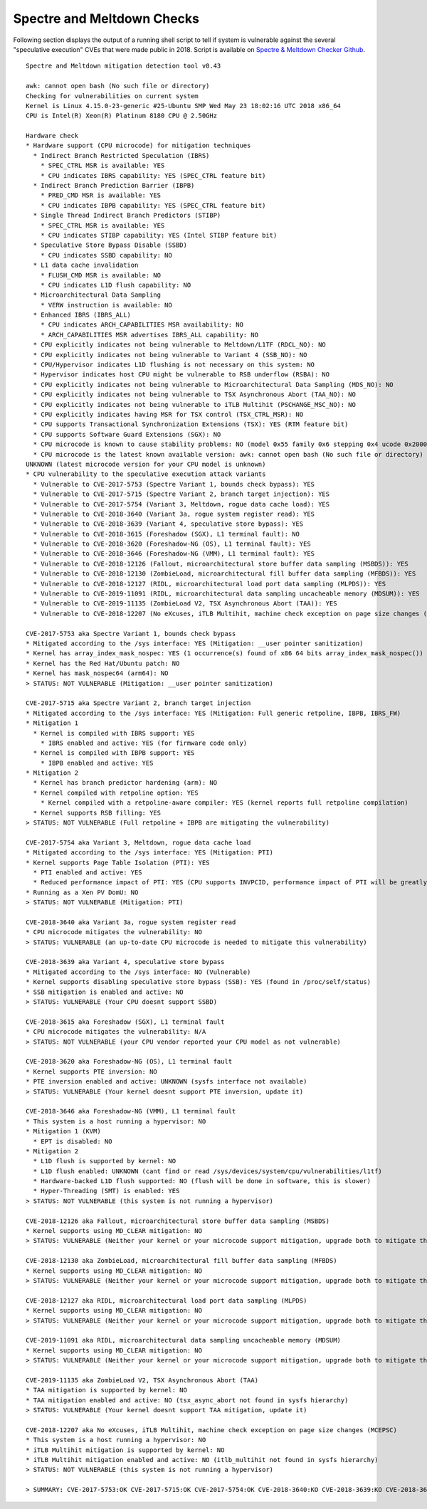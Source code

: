 Spectre and Meltdown Checks
~~~~~~~~~~~~~~~~~~~~~~~~~~~

Following section displays the output of a running shell script to tell if
system is vulnerable against the several "speculative execution" CVEs that were
made public in 2018. Script is available on `Spectre & Meltdown Checker Github
<https://github.com/speed47/spectre-meltdown-checker>`_.

::

  Spectre and Meltdown mitigation detection tool v0.43

  awk: cannot open bash (No such file or directory)
  Checking for vulnerabilities on current system
  Kernel is Linux 4.15.0-23-generic #25-Ubuntu SMP Wed May 23 18:02:16 UTC 2018 x86_64
  CPU is Intel(R) Xeon(R) Platinum 8180 CPU @ 2.50GHz

  Hardware check
  * Hardware support (CPU microcode) for mitigation techniques
    * Indirect Branch Restricted Speculation (IBRS)
      * SPEC_CTRL MSR is available: YES
      * CPU indicates IBRS capability: YES (SPEC_CTRL feature bit)
    * Indirect Branch Prediction Barrier (IBPB)
      * PRED_CMD MSR is available: YES
      * CPU indicates IBPB capability: YES (SPEC_CTRL feature bit)
    * Single Thread Indirect Branch Predictors (STIBP)
      * SPEC_CTRL MSR is available: YES
      * CPU indicates STIBP capability: YES (Intel STIBP feature bit)
    * Speculative Store Bypass Disable (SSBD)
      * CPU indicates SSBD capability: NO
    * L1 data cache invalidation
      * FLUSH_CMD MSR is available: NO
      * CPU indicates L1D flush capability: NO
    * Microarchitectural Data Sampling
      * VERW instruction is available: NO
    * Enhanced IBRS (IBRS_ALL)
      * CPU indicates ARCH_CAPABILITIES MSR availability: NO
      * ARCH_CAPABILITIES MSR advertises IBRS_ALL capability: NO
    * CPU explicitly indicates not being vulnerable to Meltdown/L1TF (RDCL_NO): NO
    * CPU explicitly indicates not being vulnerable to Variant 4 (SSB_NO): NO
    * CPU/Hypervisor indicates L1D flushing is not necessary on this system: NO
    * Hypervisor indicates host CPU might be vulnerable to RSB underflow (RSBA): NO
    * CPU explicitly indicates not being vulnerable to Microarchitectural Data Sampling (MDS_NO): NO
    * CPU explicitly indicates not being vulnerable to TSX Asynchronous Abort (TAA_NO): NO
    * CPU explicitly indicates not being vulnerable to iTLB Multihit (PSCHANGE_MSC_NO): NO
    * CPU explicitly indicates having MSR for TSX control (TSX_CTRL_MSR): NO
    * CPU supports Transactional Synchronization Extensions (TSX): YES (RTM feature bit)
    * CPU supports Software Guard Extensions (SGX): NO
    * CPU microcode is known to cause stability problems: NO (model 0x55 family 0x6 stepping 0x4 ucode 0x2000043 cpuid 0x50654)
    * CPU microcode is the latest known available version: awk: cannot open bash (No such file or directory)
  UNKNOWN (latest microcode version for your CPU model is unknown)
  * CPU vulnerability to the speculative execution attack variants
    * Vulnerable to CVE-2017-5753 (Spectre Variant 1, bounds check bypass): YES
    * Vulnerable to CVE-2017-5715 (Spectre Variant 2, branch target injection): YES
    * Vulnerable to CVE-2017-5754 (Variant 3, Meltdown, rogue data cache load): YES
    * Vulnerable to CVE-2018-3640 (Variant 3a, rogue system register read): YES
    * Vulnerable to CVE-2018-3639 (Variant 4, speculative store bypass): YES
    * Vulnerable to CVE-2018-3615 (Foreshadow (SGX), L1 terminal fault): NO
    * Vulnerable to CVE-2018-3620 (Foreshadow-NG (OS), L1 terminal fault): YES
    * Vulnerable to CVE-2018-3646 (Foreshadow-NG (VMM), L1 terminal fault): YES
    * Vulnerable to CVE-2018-12126 (Fallout, microarchitectural store buffer data sampling (MSBDS)): YES
    * Vulnerable to CVE-2018-12130 (ZombieLoad, microarchitectural fill buffer data sampling (MFBDS)): YES
    * Vulnerable to CVE-2018-12127 (RIDL, microarchitectural load port data sampling (MLPDS)): YES
    * Vulnerable to CVE-2019-11091 (RIDL, microarchitectural data sampling uncacheable memory (MDSUM)): YES
    * Vulnerable to CVE-2019-11135 (ZombieLoad V2, TSX Asynchronous Abort (TAA)): YES
    * Vulnerable to CVE-2018-12207 (No eXcuses, iTLB Multihit, machine check exception on page size changes (MCEPSC)): YES

  CVE-2017-5753 aka Spectre Variant 1, bounds check bypass
  * Mitigated according to the /sys interface: YES (Mitigation: __user pointer sanitization)
  * Kernel has array_index_mask_nospec: YES (1 occurrence(s) found of x86 64 bits array_index_mask_nospec())
  * Kernel has the Red Hat/Ubuntu patch: NO
  * Kernel has mask_nospec64 (arm64): NO
  > STATUS: NOT VULNERABLE (Mitigation: __user pointer sanitization)

  CVE-2017-5715 aka Spectre Variant 2, branch target injection
  * Mitigated according to the /sys interface: YES (Mitigation: Full generic retpoline, IBPB, IBRS_FW)
  * Mitigation 1
    * Kernel is compiled with IBRS support: YES
      * IBRS enabled and active: YES (for firmware code only)
    * Kernel is compiled with IBPB support: YES
      * IBPB enabled and active: YES
  * Mitigation 2
    * Kernel has branch predictor hardening (arm): NO
    * Kernel compiled with retpoline option: YES
      * Kernel compiled with a retpoline-aware compiler: YES (kernel reports full retpoline compilation)
    * Kernel supports RSB filling: YES
  > STATUS: NOT VULNERABLE (Full retpoline + IBPB are mitigating the vulnerability)

  CVE-2017-5754 aka Variant 3, Meltdown, rogue data cache load
  * Mitigated according to the /sys interface: YES (Mitigation: PTI)
  * Kernel supports Page Table Isolation (PTI): YES
    * PTI enabled and active: YES
    * Reduced performance impact of PTI: YES (CPU supports INVPCID, performance impact of PTI will be greatly reduced)
  * Running as a Xen PV DomU: NO
  > STATUS: NOT VULNERABLE (Mitigation: PTI)

  CVE-2018-3640 aka Variant 3a, rogue system register read
  * CPU microcode mitigates the vulnerability: NO
  > STATUS: VULNERABLE (an up-to-date CPU microcode is needed to mitigate this vulnerability)

  CVE-2018-3639 aka Variant 4, speculative store bypass
  * Mitigated according to the /sys interface: NO (Vulnerable)
  * Kernel supports disabling speculative store bypass (SSB): YES (found in /proc/self/status)
  * SSB mitigation is enabled and active: NO
  > STATUS: VULNERABLE (Your CPU doesnt support SSBD)

  CVE-2018-3615 aka Foreshadow (SGX), L1 terminal fault
  * CPU microcode mitigates the vulnerability: N/A
  > STATUS: NOT VULNERABLE (your CPU vendor reported your CPU model as not vulnerable)

  CVE-2018-3620 aka Foreshadow-NG (OS), L1 terminal fault
  * Kernel supports PTE inversion: NO
  * PTE inversion enabled and active: UNKNOWN (sysfs interface not available)
  > STATUS: VULNERABLE (Your kernel doesnt support PTE inversion, update it)

  CVE-2018-3646 aka Foreshadow-NG (VMM), L1 terminal fault
  * This system is a host running a hypervisor: NO
  * Mitigation 1 (KVM)
    * EPT is disabled: NO
  * Mitigation 2
    * L1D flush is supported by kernel: NO
    * L1D flush enabled: UNKNOWN (cant find or read /sys/devices/system/cpu/vulnerabilities/l1tf)
    * Hardware-backed L1D flush supported: NO (flush will be done in software, this is slower)
    * Hyper-Threading (SMT) is enabled: YES
  > STATUS: NOT VULNERABLE (this system is not running a hypervisor)

  CVE-2018-12126 aka Fallout, microarchitectural store buffer data sampling (MSBDS)
  * Kernel supports using MD_CLEAR mitigation: NO
  > STATUS: VULNERABLE (Neither your kernel or your microcode support mitigation, upgrade both to mitigate the vulnerability)

  CVE-2018-12130 aka ZombieLoad, microarchitectural fill buffer data sampling (MFBDS)
  * Kernel supports using MD_CLEAR mitigation: NO
  > STATUS: VULNERABLE (Neither your kernel or your microcode support mitigation, upgrade both to mitigate the vulnerability)

  CVE-2018-12127 aka RIDL, microarchitectural load port data sampling (MLPDS)
  * Kernel supports using MD_CLEAR mitigation: NO
  > STATUS: VULNERABLE (Neither your kernel or your microcode support mitigation, upgrade both to mitigate the vulnerability)

  CVE-2019-11091 aka RIDL, microarchitectural data sampling uncacheable memory (MDSUM)
  * Kernel supports using MD_CLEAR mitigation: NO
  > STATUS: VULNERABLE (Neither your kernel or your microcode support mitigation, upgrade both to mitigate the vulnerability)

  CVE-2019-11135 aka ZombieLoad V2, TSX Asynchronous Abort (TAA)
  * TAA mitigation is supported by kernel: NO
  * TAA mitigation enabled and active: NO (tsx_async_abort not found in sysfs hierarchy)
  > STATUS: VULNERABLE (Your kernel doesnt support TAA mitigation, update it)

  CVE-2018-12207 aka No eXcuses, iTLB Multihit, machine check exception on page size changes (MCEPSC)
  * This system is a host running a hypervisor: NO
  * iTLB Multihit mitigation is supported by kernel: NO
  * iTLB Multihit mitigation enabled and active: NO (itlb_multihit not found in sysfs hierarchy)
  > STATUS: NOT VULNERABLE (this system is not running a hypervisor)

  > SUMMARY: CVE-2017-5753:OK CVE-2017-5715:OK CVE-2017-5754:OK CVE-2018-3640:KO CVE-2018-3639:KO CVE-2018-3615:OK CVE-2018-3620:KO CVE-2018-3646:OK CVE-2018-12126:KO CVE-2018-12130:KO CVE-2018-12127:KO CVE-2019-11091:KO CVE-2019-11135:KO CVE-2018-12207:OK
